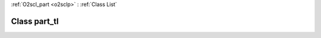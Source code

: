 :ref:`O2scl_part <o2sclp>` : :ref:`Class List`

.. _part_tl:

Class part_tl
=============

.. doxygenclass:: o2scl::part_tl
